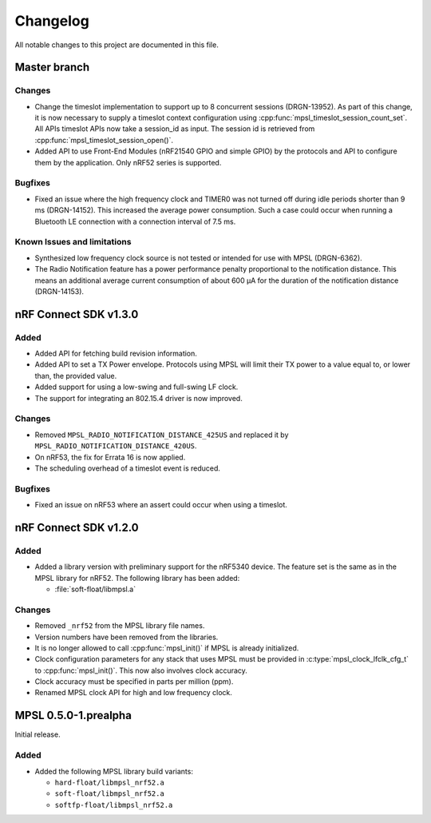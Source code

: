 .. _mpsl_changelog:

Changelog
#########

All notable changes to this project are documented in this file.

Master branch
*************

Changes
=======
* Change the timeslot implementation to support up to 8 concurrent sessions (DRGN-13952).
  As part of this change, it is now necessary to supply a timeslot context configuration
  using :cpp:func:`mpsl_timeslot_session_count_set`. All APIs timeslot APIs now take
  a session_id as input. The session id is retrieved from :cpp:func:`mpsl_timeslot_session_open()`.

* Added API to use Front-End Modules (nRF21540 GPIO and simple GPIO) by the protocols and API to
  configure them by the application. Only nRF52 series is supported.

Bugfixes
========

* Fixed an issue where the high frequency clock and TIMER0 was not turned off during idle periods shorter than 9 ms (DRGN-14152).
  This increased the average power consumption.
  Such a case could occur when running a Bluetooth LE connection with a connection interval of 7.5 ms.

Known Issues and limitations
============================
* Synthesized low frequency clock source is not tested or intended for use with MPSL (DRGN-6362).
* The Radio Notification feature has a power performance penalty proportional to the notification distance.
  This means an additional average current consumption of about 600 µA for the duration of the notification distance (DRGN-14153).

nRF Connect SDK v1.3.0
**********************

Added
=====

* Added API for fetching build revision information.
* Added API to set a TX Power envelope.
  Protocols using MPSL will limit their TX power to a value equal to, or lower than, the provided value.
* Added support for using a low-swing and full-swing LF clock.
* The support for integrating an 802.15.4 driver is now improved.

Changes
=======
* Removed ``MPSL_RADIO_NOTIFICATION_DISTANCE_425US`` and replaced it by ``MPSL_RADIO_NOTIFICATION_DISTANCE_420US``.
* On nRF53, the fix for Errata 16 is now applied.
* The scheduling overhead of a timeslot event is reduced.

Bugfixes
========

* Fixed an issue on nRF53 where an assert could occur when using a timeslot.

nRF Connect SDK v1.2.0
**********************

Added
=====

* Added a library version with preliminary support for the nRF5340 device.
  The feature set is the same as in the MPSL library for nRF52.
  The following library has been added:

  * :file:`soft-float/libmpsl.a`

Changes
=======

* Removed ``_nrf52`` from the MPSL library file names.
* Version numbers have been removed from the libraries.
* It is no longer allowed to call :cpp:func:`mpsl_init()` if MPSL is already initialized.
* Clock configuration parameters for any stack that uses MPSL must be provided in :c:type:`mpsl_clock_lfclk_cfg_t` to :cpp:func:`mpsl_init()`.
  This now also involves clock accuracy.
* Clock accuracy must be specified in parts per million (ppm).
* Renamed MPSL clock API for high and low frequency clock.

MPSL 0.5.0-1.prealpha
*********************
Initial release.

Added
=====

* Added the following MPSL library build variants:

  * ``hard-float/libmpsl_nrf52.a``
  * ``soft-float/libmpsl_nrf52.a``
  * ``softfp-float/libmpsl_nrf52.a``
